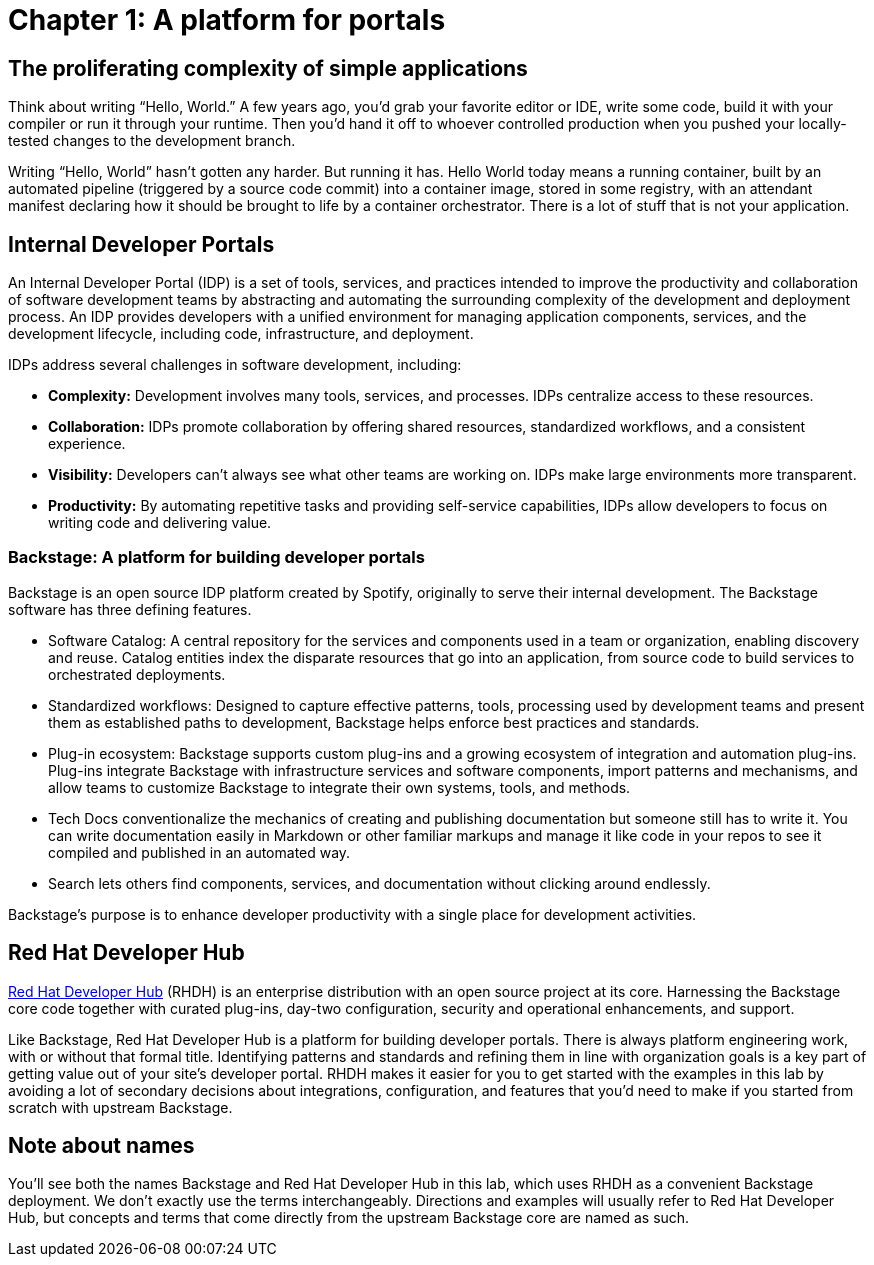 = Chapter 1: A platform for portals

== The proliferating complexity of simple applications

Think about writing “Hello, World.” A few years ago, you’d grab your favorite editor or IDE, write some code, build it with your compiler or run it through your runtime. Then you’d hand it off to whoever controlled production when you pushed your locally-tested changes to the development branch.

Writing “Hello, World” hasn’t gotten any harder. But running it has. Hello World today means a running container, built by an automated pipeline (triggered by a source code commit) into a container image, stored in some registry, with an attendant manifest declaring how it should be brought to life by a container orchestrator. There is a lot of stuff that is not your application.

== Internal Developer Portals

An Internal Developer Portal (IDP) is a set of tools, services, and practices intended to improve the productivity and collaboration of software development teams by abstracting and automating the surrounding complexity of the development and deployment process. An IDP provides developers with a unified environment for managing application components, services, and the development lifecycle, including code, infrastructure, and deployment.

IDPs address several challenges in software development, including:

* *Complexity:* Development involves many tools, services, and processes. IDPs centralize access to these resources.
* *Collaboration:* IDPs promote collaboration by offering shared resources, standardized workflows, and a consistent experience.
* *Visibility:* Developers can’t always see what other teams are working on. IDPs make large environments more transparent.
* *Productivity:* By automating repetitive tasks and providing self-service capabilities, IDPs allow developers to focus on writing code and delivering value.

=== Backstage: A platform for building developer portals

Backstage is an open source IDP platform created by Spotify, originally to serve their internal development. The Backstage software has three defining features.

* Software Catalog: A central repository for the services and components used in a team or organization, enabling discovery and reuse. Catalog entities index the disparate resources that go into an application, from source code to build services to orchestrated deployments.
* Standardized workflows: Designed to capture effective patterns, tools, processing used by development teams and present them as established paths to development, Backstage helps enforce best practices and standards.
* Plug-in ecosystem: Backstage supports custom plug-ins and a growing ecosystem of integration and automation plug-ins. Plug-ins integrate Backstage with infrastructure services and software components, import patterns and mechanisms, and allow teams to customize Backstage to integrate their own systems, tools, and methods. 
* Tech Docs conventionalize the mechanics of creating and publishing documentation but someone still has to write it. You can write documentation easily in Markdown or other familiar markups and manage it like code in your repos to see it compiled and published in an automated way.
* Search lets others find components, services, and documentation without clicking around endlessly.

Backstage's purpose is to enhance developer productivity with a single place for development activities.

== Red Hat Developer Hub	 	 	 	

link:https://developers.redhat.com/products/developer-hub/overview[Red Hat Developer Hub] (RHDH) is an enterprise distribution with an open source project at its core. Harnessing the Backstage core code together with curated plug-ins, day-two configuration, security and operational enhancements, and support.

Like Backstage, Red Hat Developer Hub is a platform for building developer portals. There is always platform engineering work, with or without that formal title. Identifying patterns and standards and refining them in line with organization goals is a key part of getting value out of your site’s developer portal. RHDH makes it easier for you to get started with the examples in this lab by avoiding a lot of secondary decisions about integrations, configuration, and features that you’d need to make if you started from scratch with upstream Backstage.

== Note about names

You’ll see both the names Backstage and Red Hat Developer Hub in this lab, which uses RHDH as a convenient Backstage deployment. We don’t exactly use the terms interchangeably. Directions and examples will usually refer to Red Hat Developer Hub, but concepts and terms that come directly from the upstream Backstage core are named as such.
